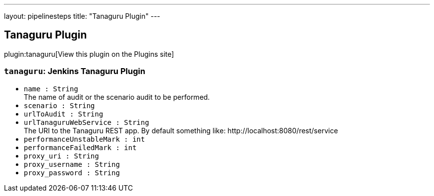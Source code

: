 ---
layout: pipelinesteps
title: "Tanaguru Plugin"
---

:notitle:
:description:
:author:
:email: jenkinsci-users@googlegroups.com
:sectanchors:
:toc: left
:compat-mode!:

== Tanaguru Plugin

plugin:tanaguru[View this plugin on the Plugins site]

=== `tanaguru`: Jenkins Tanaguru Plugin
++++
<ul><li><code>name : String</code>
<div><div>
 The name of audit or the scenario audit to be performed.
</div></div>

</li>
<li><code>scenario : String</code>
</li>
<li><code>urlToAudit : String</code>
</li>
<li><code>urlTanaguruWebService : String</code>
<div><div>
 The URI to the Tanaguru REST app. By default something like: http://localhost:8080/rest/service
</div></div>

</li>
<li><code>performanceUnstableMark : int</code>
</li>
<li><code>performanceFailedMark : int</code>
</li>
<li><code>proxy_uri : String</code>
</li>
<li><code>proxy_username : String</code>
</li>
<li><code>proxy_password : String</code>
</li>
</ul>


++++
